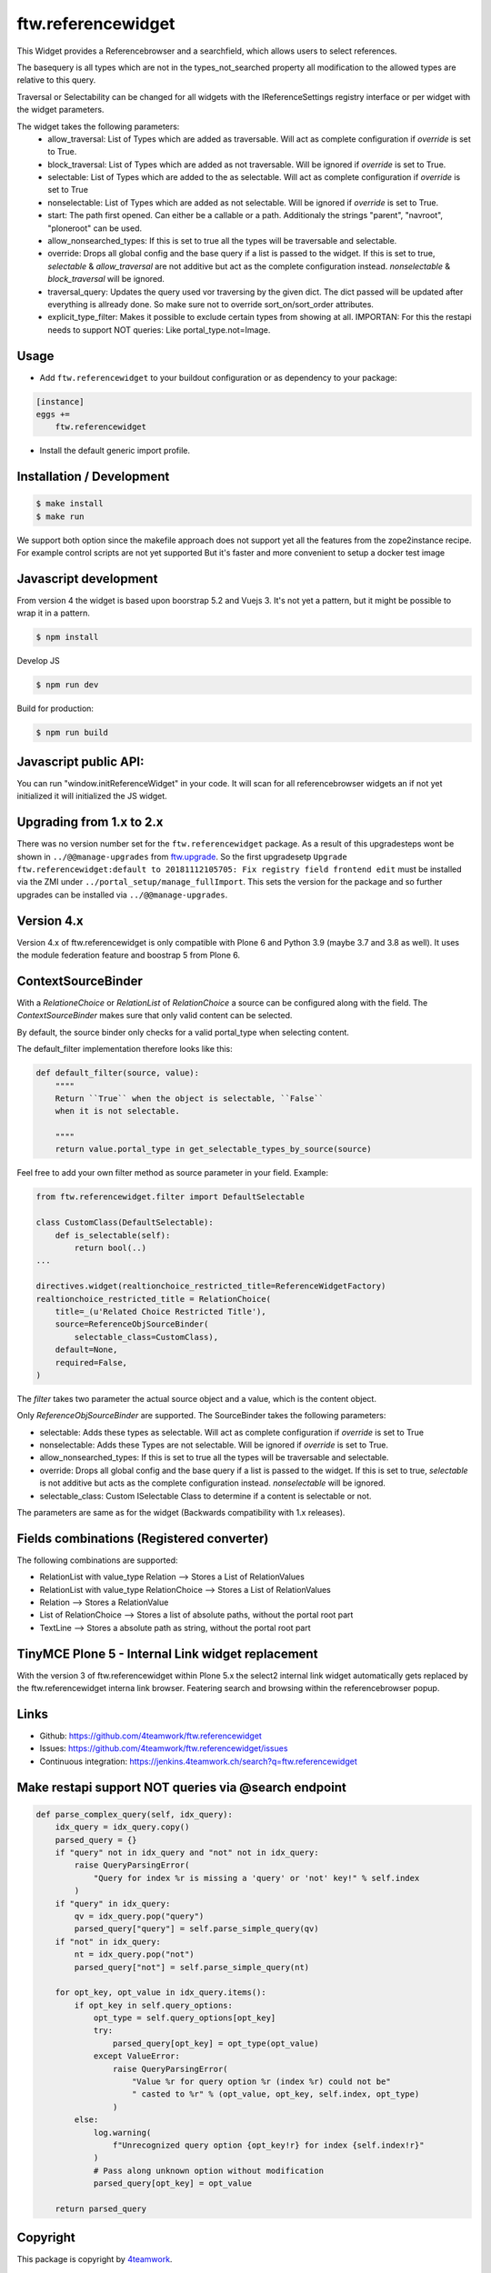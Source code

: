 ftw.referencewidget
===================

This Widget provides a Referencebrowser and a searchfield, which allows users to select references.

The basequery is all types which are not in the types_not_searched property all modification to the allowed types are relative to this query.

Traversal or Selectability can be changed for all widgets with the IReferenceSettings registry interface or per widget with the widget parameters.

The widget takes the following parameters:
 - allow_traversal: List of Types which are added as traversable. Will act as complete configuration if `override` is set to True.
 - block_traversal: List of Types which are added as not traversable. Will be ignored if `override` is set to True.
 - selectable: List of Types which are added to the as selectable. Will act as complete configuration if `override` is set to True
 - nonselectable: List of Types which are added as not selectable. Will be ignored if `override` is set to True.
 - start: The path first opened. Can either be a callable or a path. Additionaly the strings "parent", "navroot", "ploneroot" can be used.
 - allow_nonsearched_types: If this is set to true all the types will be traversable and selectable.
 - override: Drops all global config and the base query if a list is passed to the widget. If this is set to true, `selectable` & `allow_traversal` are not additive but act as the complete configuration instead. `nonselectable` & `block_traversal` will be ignored.
 - traversal_query: Updates the query used vor traversing by the given dict. The dict passed will be updated after everything is allready done. So make sure not to override sort_on/sort_order attributes.
 - explicit_type_filter: Makes it possible to exclude certain types from showing at all. IMPORTAN: For this the restapi needs to support NOT queries: Like portal_type.not=Image. 


Usage
-----

- Add ``ftw.referencewidget`` to your buildout configuration or as dependency to your package:

.. code:: ini

    [instance]
    eggs +=
        ftw.referencewidget

- Install the default generic import profile.



Installation / Development
--------------------------

.. code:: sh

    $ make install
    $ make run


We support both option since the makefile approach does not support yet all the features
from the zope2instance recipe. For example control scripts are not yet supported
But it's faster and more convenient to setup a docker test image


Javascript development
----------------------

From version 4 the widget is based upon boorstrap 5.2 and Vuejs 3. It's not yet a pattern, but it might be possible to wrap it in a pattern.


.. code:: sh

    $ npm install


Develop JS

.. code:: sh

    $ npm run dev


Build for production:

.. code:: sh

    $ npm run build


Javascript public API:
----------------------

You can run "window.initReferenceWidget" in your code. It will scan for all referencebrowser widgets an if not yet initialized it will initialized the JS widget.


Upgrading from 1.x to 2.x
-------------------------

There was no version number set for the ``ftw.referencewidget`` package. As a result of this upgradesteps wont be shown in ``../@@manage-upgrades`` from `ftw.upgrade <https://github.com/4teamwork/ftw.upgrade>`_.
So the first upgradesetp ``Upgrade ftw.referencewidget:default to 20181112105705: Fix registry field frontend edit`` must be installed via the ZMI under ``../portal_setup/manage_fullImport``. This sets the version for the package and so further upgrades can be installed via ``../@@manage-upgrades``.


Version 4.x
-----------
Version 4.x of ftw.referencewidget is only compatible with Plone 6 and Python 3.9 (maybe 3.7 and 3.8 as well).
It uses the module federation feature and boostrap 5 from Plone 6.


ContextSourceBinder
-------------------

With a `RelationeChoice` or `RelationList` of `RelationChoice` a source can be configured along with the field.
The `ContextSourceBinder` makes sure that only valid content can be selected.

By default, the source binder only checks for a valid portal_type when selecting content.

The default_filter implementation therefore looks like this:

.. code:: python

    def default_filter(source, value):
        """"
        Return ``True`` when the object is selectable, ``False``
        when it is not selectable.

        """"
        return value.portal_type in get_selectable_types_by_source(source)

Feel free to add your own filter method as source parameter in your field.
Example:

.. code:: python

    from ftw.referencewidget.filter import DefaultSelectable

    class CustomClass(DefaultSelectable):
        def is_selectable(self):
            return bool(..)
    ...

    directives.widget(realtionchoice_restricted_title=ReferenceWidgetFactory)
    realtionchoice_restricted_title = RelationChoice(
        title=_(u'Related Choice Restricted Title'),
        source=ReferenceObjSourceBinder(
            selectable_class=CustomClass),
        default=None,
        required=False,
    )

The `filter` takes two parameter the actual source object and a value, which is the content object.

Only `ReferenceObjSourceBinder` are supported. The SourceBinder takes the following parameters:

- selectable: Adds these types as selectable. Will act as complete configuration if `override` is set to True
- nonselectable: Adds these Types are not selectable. Will be ignored if `override` is set to True.
- allow_nonsearched_types: If this is set to true all the types will be traversable and selectable.
- override: Drops all global config and the base query if a list is passed to the widget. If this is set to true, `selectable` is not additive but acts as the complete configuration instead. `nonselectable` will be ignored.
- selectable_class: Custom ISelectable Class to determine if a content is selectable or not.

The parameters are same as for the widget (Backwards compatibility with 1.x releases).


Fields combinations (Registered converter)
------------------------------------------

The following combinations are supported:

- RelationList with value_type Relation --> Stores a List of RelationValues
- RelationList with value_type RelationChoice --> Stores a List of RelationValues
- Relation --> Stores a RelationValue
- List of RelationChoice --> Stores a list of absolute paths, without the portal root part
- TextLine --> Stores a absolute path as string, without the portal root part


TinyMCE Plone 5 - Internal Link widget replacement
--------------------------------------------------

With the version 3 of ftw.referencewidget within Plone 5.x the select2 internal link widget
automatically gets replaced by the ftw.referencewidget interna link browser.
Featering search and browsing within the referencebrowser popup. 


Links
-----

- Github: https://github.com/4teamwork/ftw.referencewidget
- Issues: https://github.com/4teamwork/ftw.referencewidget/issues
- Continuous integration: https://jenkins.4teamwork.ch/search?q=ftw.referencewidget


Make restapi support NOT queries via @search endpoint
-----------------------------------------------------

.. code:: python

    def parse_complex_query(self, idx_query):
        idx_query = idx_query.copy()
        parsed_query = {}
        if "query" not in idx_query and "not" not in idx_query:
            raise QueryParsingError(
                "Query for index %r is missing a 'query' or 'not' key!" % self.index
            )
        if "query" in idx_query:
            qv = idx_query.pop("query")
            parsed_query["query"] = self.parse_simple_query(qv)
        if "not" in idx_query:
            nt = idx_query.pop("not")
            parsed_query["not"] = self.parse_simple_query(nt)

        for opt_key, opt_value in idx_query.items():
            if opt_key in self.query_options:
                opt_type = self.query_options[opt_key]
                try:
                    parsed_query[opt_key] = opt_type(opt_value)
                except ValueError:
                    raise QueryParsingError(
                        "Value %r for query option %r (index %r) could not be"
                        " casted to %r" % (opt_value, opt_key, self.index, opt_type)
                    )
            else:
                log.warning(
                    f"Unrecognized query option {opt_key!r} for index {self.index!r}"
                )
                # Pass along unknown option without modification
                parsed_query[opt_key] = opt_value

        return parsed_query


Copyright
---------

This package is copyright by `4teamwork <http://www.4teamwork.ch/>`_.

``ftw.referencewidget`` is licensed under GNU General Public License, version 2.

